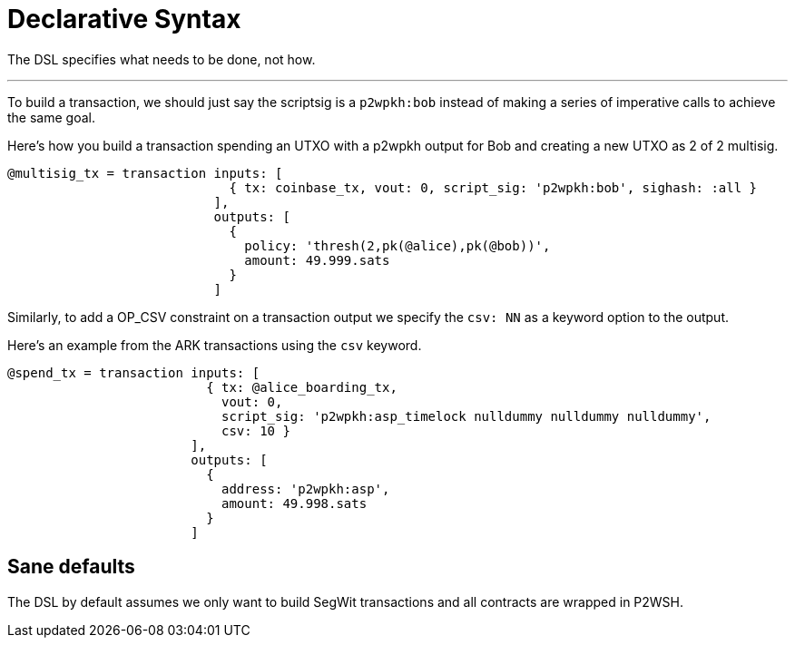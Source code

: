 = Declarative Syntax
:page-layout: page
:page-title: Declarative Sytax
:page-nav_order: 1

The DSL specifies what needs to be done, not how. 

---

To build a transaction, we should just say the scriptsig is a
`p2wpkh:bob` instead of making a series of imperative calls to achieve
the same goal.

Here's how you build a transaction spending an UTXO with a p2wpkh
output for Bob and creating a new UTXO as 2 of 2 multisig.

[source,ruby]
----
@multisig_tx = transaction inputs: [
                             { tx: coinbase_tx, vout: 0, script_sig: 'p2wpkh:bob', sighash: :all }
                           ],
                           outputs: [
                             {
                               policy: 'thresh(2,pk(@alice),pk(@bob))',
                               amount: 49.999.sats
                             }
                           ]
----

Similarly, to add a OP_CSV constraint on a transaction output we
specify the `csv: NN` as a keyword option to the output.

Here's an example from the ARK transactions using the `csv` keyword.


[source,ruby]
----
@spend_tx = transaction inputs: [
                          { tx: @alice_boarding_tx,
                            vout: 0,
                            script_sig: 'p2wpkh:asp_timelock nulldummy nulldummy nulldummy',
                            csv: 10 }
                        ],
                        outputs: [
                          {
                            address: 'p2wpkh:asp',
                            amount: 49.998.sats
                          }
                        ]
----

== Sane defaults

The DSL by default assumes we only want to build SegWit transactions
and all contracts are wrapped in P2WSH.

